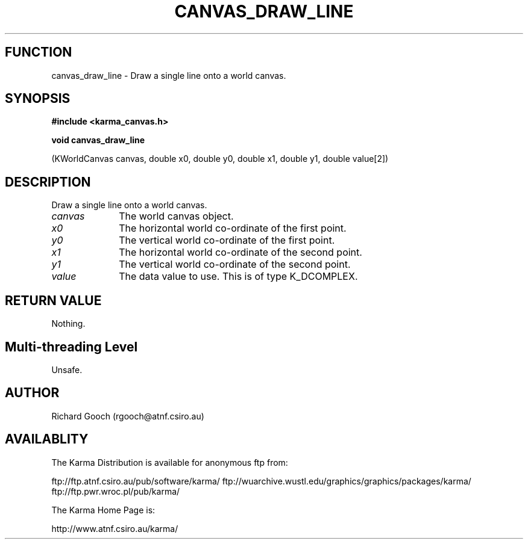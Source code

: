 .TH CANVAS_DRAW_LINE 3 "07 Aug 2006" "Karma Distribution"
.SH FUNCTION
canvas_draw_line \- Draw a single line onto a world canvas.
.SH SYNOPSIS
.B #include <karma_canvas.h>
.sp
.B void canvas_draw_line
.sp
(KWorldCanvas canvas,
double x0, double y0, double x1, double y1,
double value[2])
.SH DESCRIPTION
Draw a single line onto a world canvas.
.IP \fIcanvas\fP 1i
The world canvas object.
.IP \fIx0\fP 1i
The horizontal world co-ordinate of the first point.
.IP \fIy0\fP 1i
The vertical world co-ordinate of the first point.
.IP \fIx1\fP 1i
The horizontal world co-ordinate of the second point.
.IP \fIy1\fP 1i
The vertical world co-ordinate of the second point.
.IP \fIvalue\fP 1i
The data value to use. This is of type K_DCOMPLEX.
.SH RETURN VALUE
Nothing.
.SH Multi-threading Level
Unsafe.
.SH AUTHOR
Richard Gooch (rgooch@atnf.csiro.au)
.SH AVAILABLITY
The Karma Distribution is available for anonymous ftp from:

ftp://ftp.atnf.csiro.au/pub/software/karma/
ftp://wuarchive.wustl.edu/graphics/graphics/packages/karma/
ftp://ftp.pwr.wroc.pl/pub/karma/

The Karma Home Page is:

http://www.atnf.csiro.au/karma/

